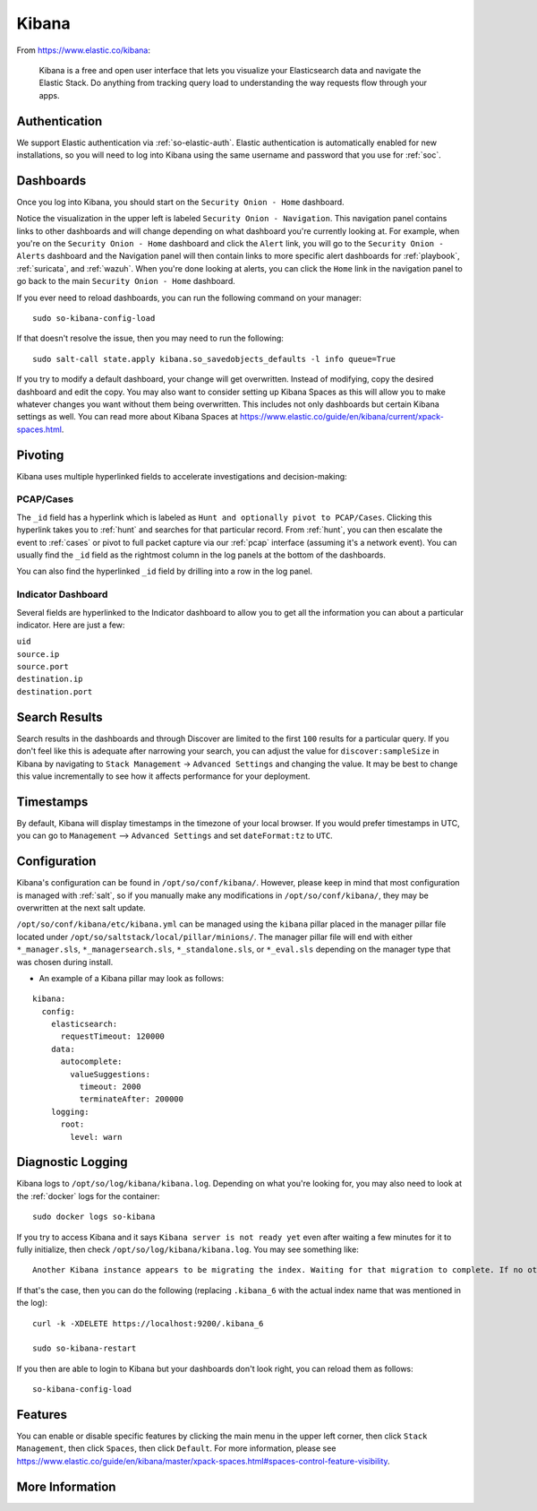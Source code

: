 .. _kibana:

Kibana
======

From https://www.elastic.co/kibana:

    Kibana is a free and open user interface that lets you visualize your Elasticsearch data and navigate the Elastic Stack. Do anything from tracking query load to understanding the way requests flow through your apps.

Authentication
--------------

We support Elastic authentication via :ref:`so-elastic-auth`. Elastic authentication is automatically enabled for new installations, so you will need to log into Kibana using the same username and password that you use for :ref:`soc`.

Dashboards
----------

Once you log into Kibana, you should start on the ``Security Onion - Home`` dashboard.

.. image:: images/kibana.png
  :target: _images/kibana.png

Notice the visualization in the upper left is labeled ``Security Onion - Navigation``. This navigation panel contains links to other dashboards and will change depending on what dashboard you're currently looking at. For example, when you're on the ``Security Onion - Home`` dashboard and click the ``Alert`` link, you will go to the ``Security Onion - Alerts`` dashboard and the Navigation panel will then contain links to more specific alert dashboards for :ref:`playbook`, :ref:`suricata`, and :ref:`wazuh`. When you're done looking at alerts, you can click the ``Home`` link in the navigation panel to go back to the main ``Security Onion - Home`` dashboard.

If you ever need to reload dashboards, you can run the following command on your manager:

::

    sudo so-kibana-config-load
    
If that doesn't resolve the issue, then you may need to run the following:

::

    sudo salt-call state.apply kibana.so_savedobjects_defaults -l info queue=True
    
If you try to modify a default dashboard, your change will get overwritten. Instead of modifying, copy the desired dashboard and edit the copy. You may also want to consider setting up Kibana Spaces as this will allow you to make whatever changes you want without them being overwritten. This includes not only dashboards but certain Kibana settings as well. You can read more about Kibana Spaces at https://www.elastic.co/guide/en/kibana/current/xpack-spaces.html.

Pivoting
--------

Kibana uses multiple hyperlinked fields to accelerate investigations and decision-making:

PCAP/Cases
~~~~~~~~~~

The ``_id`` field has a hyperlink which is labeled as ``Hunt and optionally pivot to PCAP/Cases``. Clicking this hyperlink takes you to :ref:`hunt` and searches for that particular record. From :ref:`hunt`, you can then escalate the event to :ref:`cases` or pivot to full packet capture via our :ref:`pcap` interface (assuming it's a network event). You can usually find the ``_id`` field as the rightmost column in the log panels at the bottom of the dashboards. 

.. image:: images/kibana-log-panel-hunt.png
  :target: _images/kibana-log-panel-hunt.png

You can also find the hyperlinked ``_id`` field by drilling into a row in the log panel.

.. image:: images/kibana-drilldown-hunt.png
  :target: _images/kibana-drilldown-hunt.png

Indicator Dashboard
~~~~~~~~~~~~~~~~~~~

Several fields are hyperlinked to the Indicator dashboard to allow you to get all the information you can about a particular indicator. Here are just a few:

| ``uid``
| ``source.ip``
| ``source.port``
| ``destination.ip``
| ``destination.port``

Search Results
--------------

Search results in the dashboards and through Discover are limited to the first ``100`` results for a particular query. If you don't feel like this is adequate after narrowing your search, you can adjust the value for ``discover:sampleSize`` in Kibana by navigating to ``Stack Management`` -> ``Advanced Settings`` and changing the value. It may be best to change this value incrementally to see how it affects performance for your deployment.

Timestamps
----------

By default, Kibana will display timestamps in the timezone of your local browser. If you would prefer timestamps in UTC, you can go to ``Management`` --> ``Advanced Settings`` and set ``dateFormat:tz`` to ``UTC``.

Configuration
-------------

Kibana's configuration can be found in ``/opt/so/conf/kibana/``. However, please keep in mind that most configuration is managed with :ref:`salt`, so if you manually make any modifications in ``/opt/so/conf/kibana/``, they may be overwritten at the next salt update.

``/opt/so/conf/kibana/etc/kibana.yml`` can be managed using the ``kibana`` pillar placed in the manager pillar file located under ``/opt/so/saltstack/local/pillar/minions/``. The manager pillar file will end with either ``*_manager.sls``, ``*_managersearch.sls``, ``*_standalone.sls``, or ``*_eval.sls`` depending on the manager type that was chosen during install. 

- An example of a Kibana pillar may look as follows:

::

  kibana:
    config:
      elasticsearch:
        requestTimeout: 120000
      data:
        autocomplete:
          valueSuggestions:
            timeout: 2000
            terminateAfter: 200000
      logging:
        root:
          level: warn

Diagnostic Logging
------------------

Kibana logs to ``/opt/so/log/kibana/kibana.log``. Depending on what you're looking for, you may also need to look at the :ref:`docker` logs for the container:

::

        sudo docker logs so-kibana

If you try to access Kibana and it says ``Kibana server is not ready yet`` even after waiting a few minutes for it to fully initialize, then check ``/opt/so/log/kibana/kibana.log``. You may see something like:

::

    Another Kibana instance appears to be migrating the index. Waiting for that migration to complete. If no other Kibana instance is attempting migrations, you can get past this message by deleting index .kibana_6 and restarting Kibana
    
If that's the case, then you can do the following (replacing ``.kibana_6`` with the actual index name that was mentioned in the log):

::

    curl -k -XDELETE https://localhost:9200/.kibana_6

    sudo so-kibana-restart
    
If you then are able to login to Kibana but your dashboards don't look right, you can reload them as follows:

::

    so-kibana-config-load
    
Features
--------

You can enable or disable specific features by clicking the main menu in the upper left corner, then click ``Stack Management``, then click ``Spaces``, then click ``Default``. For more information, please see https://www.elastic.co/guide/en/kibana/master/xpack-spaces.html#spaces-control-feature-visibility.

More Information
----------------

.. seealso::

    For more information about Kibana, please see https://www.elastic.co/kibana.
